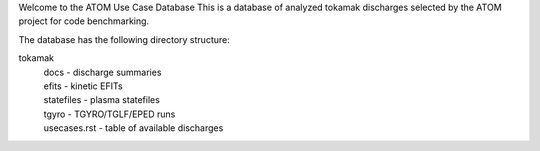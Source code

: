 Welcome to the ATOM Use Case Database
This is a database of analyzed tokamak discharges
selected by the ATOM project for code benchmarking.

The database has the following directory structure:

tokamak
  | docs - discharge summaries
  | efits - kinetic EFITs
  | statefiles - plasma statefiles
  | tgyro - TGYRO/TGLF/EPED runs
  | usecases.rst - table of available discharges
 
